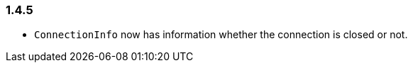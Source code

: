 [[changelog-1.4.5]]
=== 1.4.5

* `ConnectionInfo` now has information whether the connection is closed or not.

